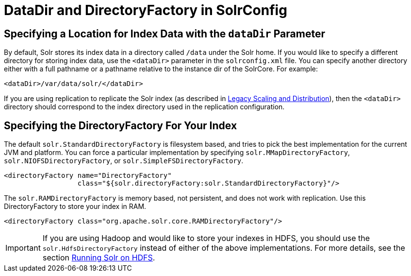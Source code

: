 = DataDir and DirectoryFactory in SolrConfig
:page-shortname: datadir-and-directoryfactory-in-solrconfig
:page-permalink: datadir-and-directoryfactory-in-solrconfig.html

[[DataDirandDirectoryFactoryinSolrConfig-SpecifyingaLocationforIndexDatawiththedataDirParameter]]
== Specifying a Location for Index Data with the `dataDir` Parameter

By default, Solr stores its index data in a directory called `/data` under the Solr home. If you would like to specify a different directory for storing index data, use the `<dataDir>` parameter in the `solrconfig.xml` file. You can specify another directory either with a full pathname or a pathname relative to the instance dir of the SolrCore. For example:

[source,xml]
----
<dataDir>/var/data/solr/</dataDir>
----

If you are using replication to replicate the Solr index (as described in <<legacy-scaling-and-distribution.adoc#legacy-scaling-and-distribution,Legacy Scaling and Distribution>>), then the `<dataDir>` directory should correspond to the index directory used in the replication configuration.

[[DataDirandDirectoryFactoryinSolrConfig-SpecifyingtheDirectoryFactoryForYourIndex]]
== Specifying the DirectoryFactory For Your Index

The default `solr.StandardDirectoryFactory` is filesystem based, and tries to pick the best implementation for the current JVM and platform. You can force a particular implementation by specifying `solr.MMapDirectoryFactory`, `solr.NIOFSDirectoryFactory`, or `solr.SimpleFSDirectoryFactory`.

[source,xml]
----
<directoryFactory name="DirectoryFactory"
                  class="${solr.directoryFactory:solr.StandardDirectoryFactory}"/>
----

The `solr.RAMDirectoryFactory` is memory based, not persistent, and does not work with replication. Use this DirectoryFactory to store your index in RAM.

[source,xml]
----
<directoryFactory class="org.apache.solr.core.RAMDirectoryFactory"/>
----

[IMPORTANT]
====

If you are using Hadoop and would like to store your indexes in HDFS, you should use the `solr.HdfsDirectoryFactory` instead of either of the above implementations. For more details, see the section <<running-solr-on-hdfs.adoc#running-solr-on-hdfs,Running Solr on HDFS>>.

====
